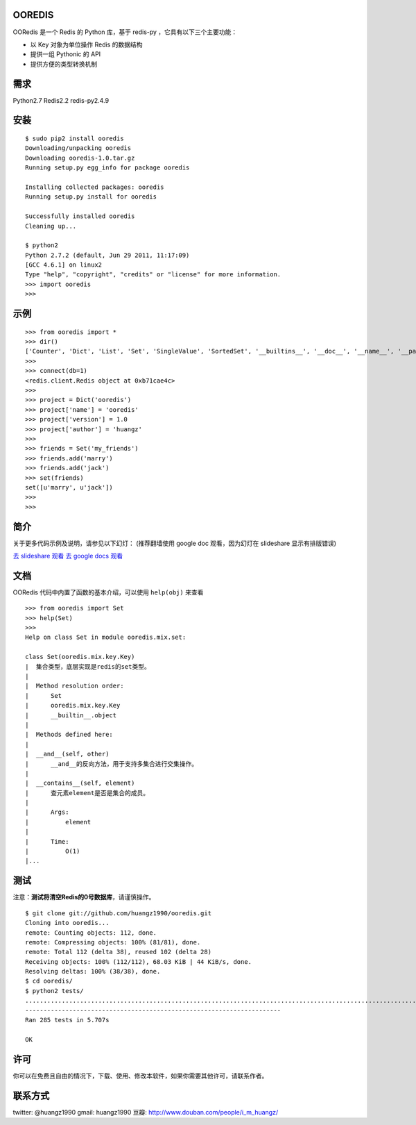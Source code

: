 OOREDIS
=======

OORedis 是一个 Redis 的 Python 库，基于 redis-py ，它具有以下三个主要功能：

- 以 Key 对象为单位操作 Redis 的数据结构
- 提供一组 Pythonic 的 API
- 提供方便的类型转换机制 


需求
====

Python2.7
Redis2.2
redis-py2.4.9


安装
====

::

    $ sudo pip2 install ooredis
    Downloading/unpacking ooredis
    Downloading ooredis-1.0.tar.gz
    Running setup.py egg_info for package ooredis
    
    Installing collected packages: ooredis
    Running setup.py install for ooredis
                    
    Successfully installed ooredis
    Cleaning up...
    
    $ python2
    Python 2.7.2 (default, Jun 29 2011, 11:17:09) 
    [GCC 4.6.1] on linux2
    Type "help", "copyright", "credits" or "license" for more information.
    >>> import ooredis
    >>> 


示例
=====

::

    >>> from ooredis import *
    >>> dir()
    ['Counter', 'Dict', 'List', 'Set', 'SingleValue', 'SortedSet', '__builtins__', '__doc__', '__name__', '__package__', 'connect', 'get_client', 'type_case']
    >>>
    >>> connect(db=1)   
    <redis.client.Redis object at 0xb71cae4c>
    >>>
    >>> project = Dict('ooredis')
    >>> project['name'] = 'ooredis'
    >>> project['version'] = 1.0
    >>> project['author'] = 'huangz'
    >>> 
    >>> friends = Set('my_friends')
    >>> friends.add('marry')
    >>> friends.add('jack')
    >>> set(friends)
    set([u'marry', u'jack'])
    >>> 
    >>> 
    
    
简介
====

关于更多代码示例及说明，请参见以下幻灯：
(推荐翻墙使用 google doc 观看，因为幻灯在 slideshare 显示有排版错误)

`去 slideshare 观看 <http://www.slideshare.net/iammutex/ooredis-8792195>`_
`去 google docs 观看 <http://bit.ly/rbgn3Z>`_


文档
====

OORedis 代码中内置了函数的基本介绍，可以使用 ``help(obj)`` 来查看

::

    >>> from ooredis import Set
    >>> help(Set)
    >>>
    Help on class Set in module ooredis.mix.set:
    
    class Set(ooredis.mix.key.Key)
    |  集合类型，底层实现是redis的set类型。
    |  
    |  Method resolution order:
    |      Set
    |      ooredis.mix.key.Key
    |      __builtin__.object
    |  
    |  Methods defined here:
    |  
    |  __and__(self, other)
    |      __and__的反向方法，用于支持多集合进行交集操作。
    |  
    |  __contains__(self, element)
    |      查元素element是否是集合的成员。
    |      
    |      Args:
    |          element
    |      
    |      Time:
    |          O(1)
    |...
    
    
测试
====

注意：\ **测试将清空Redis的0号数据库**\ ，请谨慎操作。

::

    $ git clone git://github.com/huangz1990/ooredis.git
    Cloning into ooredis...
    remote: Counting objects: 112, done.
    remote: Compressing objects: 100% (81/81), done.
    remote: Total 112 (delta 38), reused 102 (delta 28)
    Receiving objects: 100% (112/112), 68.03 KiB | 44 KiB/s, done.
    Resolving deltas: 100% (38/38), done.
    $ cd ooredis/
    $ python2 tests/
    .............................................................................................................................................................................................................................................................................................
    ----------------------------------------------------------------------
    Ran 285 tests in 5.707s

    OK


许可
=====

你可以在免费且自由的情况下，下载、使用、修改本软件，如果你需要其他许可，请联系作者。


联系方式
========

twitter: @huangz1990
gmail: huangz1990
豆瓣: `http://www.douban.com/people/i_m_huangz/ <www.douban.com/people/i_m_huangz>`_
